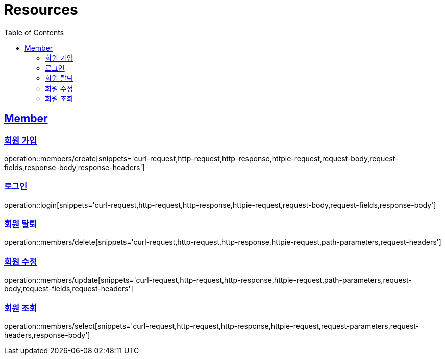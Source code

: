 ifndef::snippets[]
:snippets: ../../../build/generated-snippets
endif::[]
:doctype: book
:icons: font
:source-highlighter: highlightjs
:toc: left
:toclevels: 2
:sectlinks:
:operation-http-request-title: Example Request
:operation-http-response-title: Example Response

[[resources]]
= Resources

[[resources-members]]
== Member

[[resources-members-create]]
=== 회원 가입

operation::members/create[snippets='curl-request,http-request,http-response,httpie-request,request-body,request-fields,response-body,response-headers']

[[resources-members-login]]
=== 로그인

operation::login[snippets='curl-request,http-request,http-response,httpie-request,request-body,request-fields,response-body']

[[resources-members-delete]]
=== 회원 탈퇴

operation::members/delete[snippets='curl-request,http-request,http-response,httpie-request,path-parameters,request-headers']

[[resources-members-update]]
=== 회원 수정

operation::members/update[snippets='curl-request,http-request,http-response,httpie-request,path-parameters,request-body,request-fields,request-headers']

[[resources-members-select]]
=== 회원 조회

operation::members/select[snippets='curl-request,http-request,http-response,httpie-request,request-parameters,request-headers,response-body']